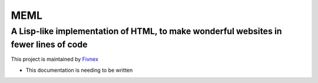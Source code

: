 ****
MEML
****

A Lisp-like implementation of HTML, to make wonderful websites in fewer lines of code
*************************************************************************************

This project is maintained by `Fivnex <https://fivnex.co>`_

* This documentation is needing to be written